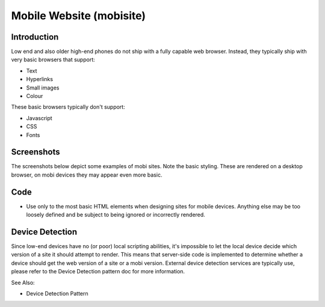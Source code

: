 Mobile Website (mobisite)
=========================

Introduction
++++++++++++

Low end and also older high-end phones do not ship with a fully capable web
browser. Instead, they typically ship with very basic browsers that support:

- Text
- Hyperlinks
- Small images
- Colour

These basic browsers typically don't support:

- Javascript
- CSS
- Fonts

Screenshots
+++++++++++

The screenshots below depict some examples of mobi sites. Note the basic
styling. These are rendered on a desktop browser, on mobi devices they
may appear even more basic.

.. image:: mobisite-ummeli.png
.. image:: mobisite_yal.png
.. image:: mobisite_mama.png

Code
++++

- Use only to the most basic HTML elements when designing sites
  for mobile devices. Anything else may be too loosely defined
  and be subject to being ignored or incorrectly rendered.

Device Detection
++++++++++++++++

Since low-end devices have no (or poor) local scripting abilities, it's
impossible to let the local device decide which version of a site it
should attempt to render. This means that server-side code is implemented
to determine whether a device should get the web version of a site or a
mobi version. External device detection services are typically use, please
refer to the Device Detection pattern doc for more information.

See Also:

- Device Detection Pattern
